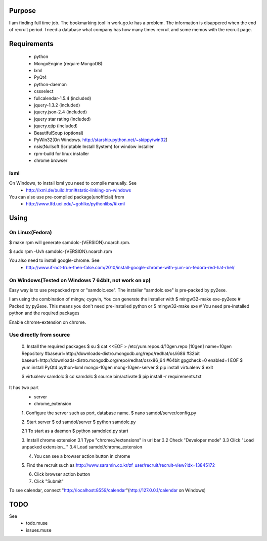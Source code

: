 Purpose
=======

I am finding full time job. The bookmarking tool in work.go.kr has a
problem. The information is disappered when the end of recruit period. I
need a database what company has how many times recruit and some memos
with the recruit page.


Requirements
============

 - python
 - MongoEngine (require MongoDB)
 - lxml
 - PyQt4
 - python-daemon
 - cssselect
 - fullcalendar-1.5.4 (included)
 - jquery-1.3.2 (included)
 - jquery.json-2.4 (included)
 - jquery star rating (included)
 - jquery.qtip (included)
 - BeautifulSoup (optional)

 - PyWin32(On Windows. http://starship.python.net/~skippy/win32)
 - nsis(Nullsoft Scriptable Install System) for window installer
 - rpm-build for linux installer
 - chrome browser


lxml
----

On Windows, to install lxml you need to compile manually. See
 - http://lxml.de/build.html#static-linking-on-windows
You can also use pre-compiled package(unofficial) from
 - http://www.lfd.uci.edu/~gohlke/pythonlibs/#lxml


Using
=====

On Linux(Fedora)
--------

$ make rpm
will generate samdolc-{VERSION}.noarch.rpm.

$ sudo rpm -Uvh samdolc-{VERSION}.noarch.rpm

You also need to install google-chrome. See
 - http://www.if-not-true-then-false.com/2010/install-google-chrome-with-yum-on-fedora-red-hat-rhel/


On Windows(Tested on Windows 7 64bit, not work on xp)
----------

Easy way is to use prepacked rpm or "samdolc.exe". The installer
"samdolc.exe" is pre-packed by py2exe.

I am using the combination of mingw, cygwin, You can generate the installer with
$ mingw32-make exe-py2exe # Packed by py2exe. This means you don't need pre-installed python
or
$ mingw32-make exe        # You need pre-installed python and the required packages

Enable chrome-extension on chrome.


Use directly from source
------------------------

 0. Install the required packages
 $ su
 $ cat <<EOF > /etc/yum.repos.d/10gen.repo
 [10gen]
 name=10gen Repository
 #baseurl=http://downloads-distro.mongodb.org/repo/redhat/os/i686  #32bit
 baseurl=http://downloads-distro.mongodb.org/repo/redhat/os/x86_64 #64bit
 gpgcheck=0
 enabled=1
 EOF
 $ yum install PyQt4 python-lxml mongo-10gen mong-10gen-server
 $ pip install virtualenv
 $ exit

 $ virtualenv samdolc
 $ cd samdolc
 $ source bin/activate
 $ pip install -r requirements.txt


It has two part
 - server
 - chrome_extension

 1. Configure the server such as port, database name.
 $ nano samdol/server/config.py

 2. Start server
 $ cd samdol/server
 $ python samdolc.py

 2.1 To start as a daemon
 $ python samdolcd.py start

 3. Install chrome extension
 3.1 Type "chrome://extensions" in url bar
 3.2 Check "Developer mode"
 3.3 Click "Load unpacked extension..."
 3.4 Load samdol/chrome_extension

 4. You can see a browser action button in chrome

 5. Find the recruit such as
 http://www.saramin.co.kr/zf_user/recruit/recruit-view?idx=13845172

 6. Click browser action button

 7. Click "Submit"


To see calendar, connect
"http://localhost:8559/calendar"(http://127.0.0.1/calendar on Windows)





TODO
====

See
 - todo.muse
 - issues.muse

